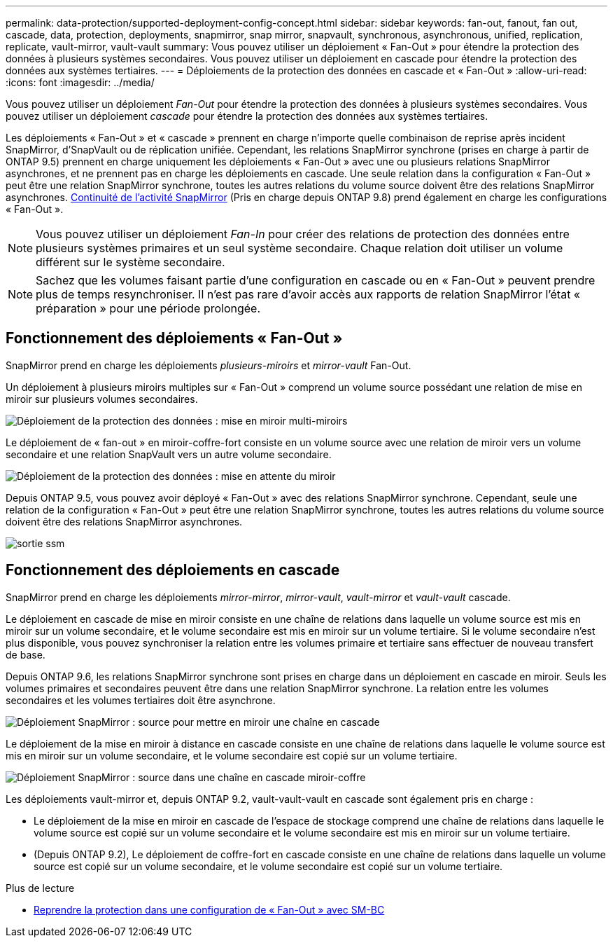 ---
permalink: data-protection/supported-deployment-config-concept.html 
sidebar: sidebar 
keywords: fan-out, fanout, fan out, cascade, data, protection, deployments, snapmirror, snap mirror, snapvault, synchronous, asynchronous, unified, replication, replicate, vault-mirror, vault-vault 
summary: Vous pouvez utiliser un déploiement « Fan-Out » pour étendre la protection des données à plusieurs systèmes secondaires. Vous pouvez utiliser un déploiement en cascade pour étendre la protection des données aux systèmes tertiaires. 
---
= Déploiements de la protection des données en cascade et « Fan-Out »
:allow-uri-read: 
:icons: font
:imagesdir: ../media/


[role="lead"]
Vous pouvez utiliser un déploiement _Fan-Out_ pour étendre la protection des données à plusieurs systèmes secondaires. Vous pouvez utiliser un déploiement _cascade_ pour étendre la protection des données aux systèmes tertiaires.

Les déploiements « Fan-Out » et « cascade » prennent en charge n'importe quelle combinaison de reprise après incident SnapMirror, d'SnapVault ou de réplication unifiée. Cependant, les relations SnapMirror synchrone (prises en charge à partir de ONTAP 9.5) prennent en charge uniquement les déploiements « Fan-Out » avec une ou plusieurs relations SnapMirror asynchrones, et ne prennent pas en charge les déploiements en cascade. Une seule relation dans la configuration « Fan-Out » peut être une relation SnapMirror synchrone, toutes les autres relations du volume source doivent être des relations SnapMirror asynchrones. xref:../smbc/resume-protection-fan-out-configuration.html[Continuité de l'activité SnapMirror] (Pris en charge depuis ONTAP 9.8) prend également en charge les configurations « Fan-Out ».

[NOTE]
====
Vous pouvez utiliser un déploiement _Fan-In_ pour créer des relations de protection des données entre plusieurs systèmes primaires et un seul système secondaire. Chaque relation doit utiliser un volume différent sur le système secondaire.

====
[NOTE]
====
Sachez que les volumes faisant partie d'une configuration en cascade ou en « Fan-Out » peuvent prendre plus de temps
resynchroniser. Il n'est pas rare d'avoir accès aux rapports de relation SnapMirror
l'état « préparation » pour une période prolongée.

====


== Fonctionnement des déploiements « Fan-Out »

SnapMirror prend en charge les déploiements _plusieurs-miroirs_ et _mirror-vault_ Fan-Out.

Un déploiement à plusieurs miroirs multiples sur « Fan-Out » comprend un volume source possédant une relation de mise en miroir sur plusieurs volumes secondaires.

image::../media/sm-mirror-mirror-fanout.png[Déploiement de la protection des données : mise en miroir multi-miroirs]

Le déploiement de « fan-out » en miroir-coffre-fort consiste en un volume source avec une relation de miroir vers un volume secondaire et une relation SnapVault vers un autre volume secondaire.

image::../media/sm-mirror-vault-fanout.png[Déploiement de la protection des données : mise en attente du miroir]

Depuis ONTAP 9.5, vous pouvez avoir déployé « Fan-Out » avec des relations SnapMirror synchrone. Cependant, seule une relation de la configuration « Fan-Out » peut être une relation SnapMirror synchrone, toutes les autres relations du volume source doivent être des relations SnapMirror asynchrones.

image::../media/ssm-fanout.gif[sortie ssm]



== Fonctionnement des déploiements en cascade

SnapMirror prend en charge les déploiements _mirror-mirror_, _mirror-vault_, _vault-mirror_ et _vault-vault_ cascade.

Le déploiement en cascade de mise en miroir consiste en une chaîne de relations dans laquelle un volume source est mis en miroir sur un volume secondaire, et le volume secondaire est mis en miroir sur un volume tertiaire. Si le volume secondaire n'est plus disponible, vous pouvez synchroniser la relation entre les volumes primaire et tertiaire sans effectuer de nouveau transfert de base.

Depuis ONTAP 9.6, les relations SnapMirror synchrone sont prises en charge dans un déploiement en cascade en miroir. Seuls les volumes primaires et secondaires peuvent être dans une relation SnapMirror synchrone. La relation entre les volumes secondaires et les volumes tertiaires doit être asynchrone.

image::../media/sm-mirror-mirror-cascade.png[Déploiement SnapMirror : source pour mettre en miroir une chaîne en cascade]

Le déploiement de la mise en miroir à distance en cascade consiste en une chaîne de relations dans laquelle le volume source est mis en miroir sur un volume secondaire, et le volume secondaire est copié sur un volume tertiaire.

image::../media/sm-mirror-vault-cascade.png[Déploiement SnapMirror : source dans une chaîne en cascade miroir-coffre]

Les déploiements vault-mirror et, depuis ONTAP 9.2, vault-vault-vault en cascade sont également pris en charge :

* Le déploiement de la mise en miroir en cascade de l'espace de stockage comprend une chaîne de relations dans laquelle le volume source est copié sur un volume secondaire et le volume secondaire est mis en miroir sur un volume tertiaire.
* (Depuis ONTAP 9.2), Le déploiement de coffre-fort en cascade consiste en une chaîne de relations dans laquelle un volume source est copié sur un volume secondaire, et le volume secondaire est copié sur un volume tertiaire.


.Plus de lecture
* xref:../smbc/resume-protection-fan-out-configuration.html[Reprendre la protection dans une configuration de « Fan-Out » avec SM-BC ]

